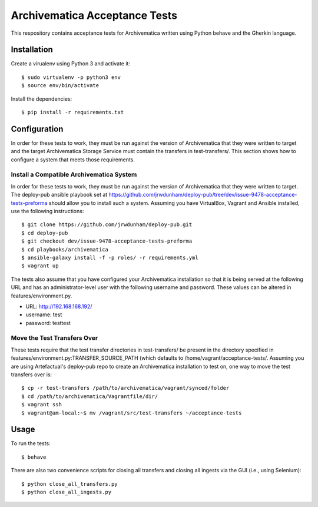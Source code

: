 ================================================================================
  Archivematica Acceptance Tests
================================================================================

This respository contains acceptance tests for Archivematica written using
Python behave and the Gherkin language.


Installation
================================================================================

Create a virualenv using Python 3 and activate it::

    $ sudo virtualenv -p python3 env
    $ source env/bin/activate

Install the dependencies::

    $ pip install -r requirements.txt


Configuration
================================================================================

In order for these tests to work, they must be run against the version of
Archivematica that they were written to target and the target Archivematica
Storage Service must contain the transfers in test-transfers/. This section
shows how to configure a system that meets those requirements.


Install a Compatible Archivematica System
--------------------------------------------------------------------------------

In order for these tests to work, they must be run against the version of
Archivematica that they were written to target. The deploy-pub ansible playbook
set at https://github.com/jrwdunham/deploy-pub/tree/dev/issue-9478-acceptance-tests-preforma
should allow you to install such a system. Assuming you have VirtualBox,
Vagrant and Ansible installed, use the following instructions::

    $ git clone https://github.com/jrwdunham/deploy-pub.git
    $ cd deploy-pub
    $ git checkout dev/issue-9478-acceptance-tests-preforma
    $ cd playbooks/archivematica
    $ ansible-galaxy install -f -p roles/ -r requirements.yml
    $ vagrant up

The tests also assume that you have configured your Archivematica installation
so that it is being served at the following URL and has an administrator-level
user with the following username and password. These values can be altered in
features/environment.py.

- URL:      http://192.168.168.192/
- username: test
- password: testtest


Move the Test Transfers Over
--------------------------------------------------------------------------------

These tests require that the test transfer directories in test-transfers/ be
present in the directory specified in
features/environment.py:TRANSFER_SOURCE_PATH (which defaults to
/home/vagrant/acceptance-tests/. Assuming you are using Artefactual's
deploy-pub repo to create an Archivematica installation to test on, one way to
move the test transfers over is::

    $ cp -r test-transfers /path/to/archivematica/vagrant/synced/folder
    $ cd /path/to/archivematica/Vagrantfile/dir/
    $ vagrant ssh
    $ vagrant@am-local:~$ mv /vagrant/src/test-transfers ~/acceptance-tests


Usage
================================================================================

To run the tests::

    $ behave

There are also two convenience scripts for closing all transfers and closing
all ingests via the GUI (i.e., using Selenium)::

    $ python close_all_transfers.py
    $ python close_all_ingests.py

